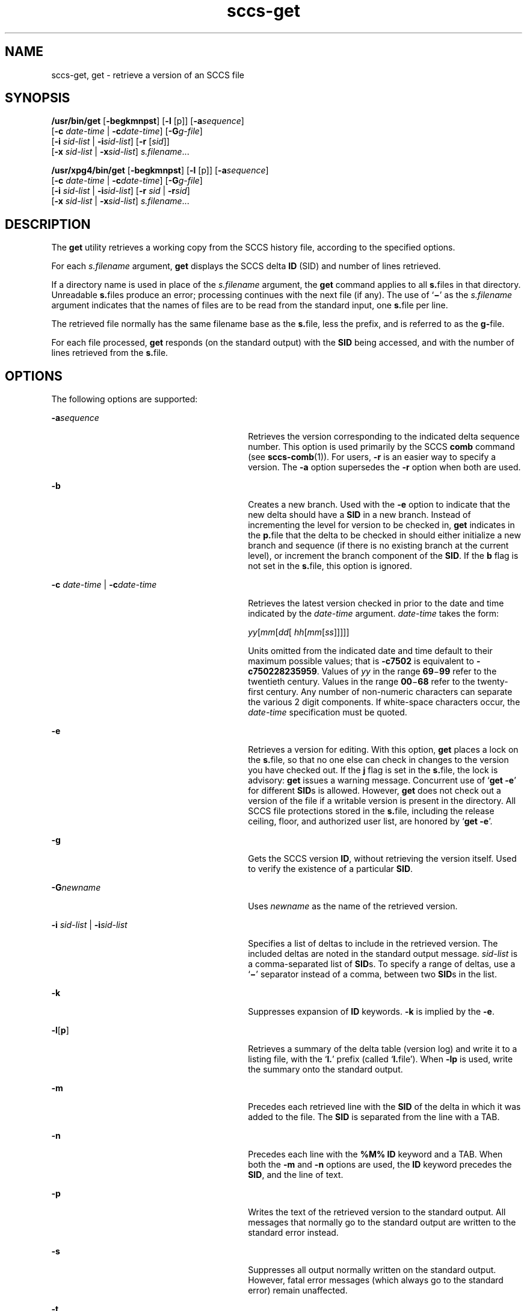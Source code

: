 '\" te
.\"  Copyright (c) 2007, 2011, Oracle and/or its affiliates. All rights reserved.
.TH sccs-get 1 "22 Mar 2011" "SunOS 5.11" "User Commands"
.SH NAME
sccs-get, get \- retrieve a version of an SCCS file
.SH SYNOPSIS
.LP
.nf
\fB/usr/bin/get\fR [\fB-begkmnpst\fR] [\fB-l\fR [p]] [\fB-a\fR\fIsequence\fR] 
     [\fB-c\fR \fIdate-time\fR | \fB-c\fR\fIdate-time\fR] [\fB-G\fR\fIg-file\fR] 
     [\fB-i\fR \fIsid-list\fR | \fB-i\fR\fIsid-list\fR] [\fB-r\fR [\fIsid\fR]] 
     [\fB-x\fR \fIsid-list\fR | \fB-x\fR\fIsid-list\fR] \fIs.filename\fR...
.fi

.LP
.nf
\fB/usr/xpg4/bin/get\fR [\fB-begkmnpst\fR] [\fB-l\fR [p]] [\fB-a\fR\fIsequence\fR] 
     [\fB-c\fR \fIdate-time\fR | \fB-c\fR\fIdate-time\fR] [\fB-G\fR\fIg-file\fR] 
     [\fB-i\fR \fIsid-list\fR | \fB-i\fR\fIsid-list\fR] [\fB-r\fR \fIsid\fR | \fB-r\fR\fIsid\fR] 
     [\fB-x\fR \fIsid-list\fR | \fB-x\fR\fIsid-list\fR] \fIs.filename\fR...
.fi

.SH DESCRIPTION
.sp
.LP
The \fBget\fR utility retrieves a working copy from the SCCS history file, according to the specified options.
.sp
.LP
For each \fIs.filename\fR argument, \fBget\fR displays the  SCCS delta \fBID\fR (SID) and number of lines retrieved.
.sp
.LP
If a directory name is used in place of the \fIs.filename\fR argument, the \fBget\fR command applies to all \fBs.\fRfiles in that directory. Unreadable \fBs.\fRfiles produce an error; processing continues with the next file (if any). The use of `\fB\(mi\fR\&' as the \fIs.filename\fR argument indicates that the names of files are to be read from the standard input, one \fBs.\fRfile per line.
.sp
.LP
The retrieved file normally has the same filename base as the \fBs.\fRfile, less the prefix, and is  referred to as the \fBg-\fRfile.
.sp
.LP
For each file processed, \fBget\fR responds (on the standard output) with the \fBSID\fR being accessed, and with the number of lines retrieved from the \fBs.\fRfile.
.SH OPTIONS
.sp
.LP
The following options are supported:
.sp
.ne 2
.mk
.na
\fB\fB-a\fR\fIsequence\fR\fR
.ad
.RS 30n
.rt  
Retrieves the version corresponding to the indicated delta sequence number. This option is used primarily by the SCCS \fBcomb\fR command (see \fBsccs-comb\fR(1)). For users, \fB-r\fR is an easier way to specify a version. The \fB-a\fR option supersedes the \fB-r\fR option when both are used.
.RE

.sp
.ne 2
.mk
.na
\fB\fB-b\fR\fR
.ad
.RS 30n
.rt  
Creates a new branch. Used with the \fB-e\fR option to indicate that the new delta should have a \fBSID\fR in a new branch. Instead of incrementing the level for version to be checked in, \fBget\fR indicates in the \fBp.\fRfile that the delta to be checked in should either initialize a new branch and sequence (if there is no existing branch at the current level), or increment the branch component of the \fBSID\fR. If the \fBb\fR flag is not set in the \fBs.\fRfile, this option is ignored.
.RE

.sp
.ne 2
.mk
.na
\fB\fB-c\fR \fIdate-time\fR | \fB-c\fR\fIdate-time\fR\fR
.ad
.RS 30n
.rt  
Retrieves the latest version checked in prior to the date and time indicated by the \fIdate-time\fR argument. \fIdate-time\fR takes the form:
.sp
\fIyy\fR[\fImm\fR[\fIdd\fR[ \fIhh\fR[\fImm\fR[\fIss\fR]\|]\|]\|]\|]
.sp
Units omitted from the indicated date and time default to their maximum possible values; that is \fB\fR\fB-c\fR\fB7502\fR is equivalent to \fB\fR\fB-c\fR\fB750228235959\fR. Values of \fIyy\fR in the range \fB69\fR\(mi\fB99\fR refer to the twentieth century. Values in the range \fB00\fR\(mi\fB68\fR refer to the twenty-first century. Any number of non-numeric characters can separate the various 2 digit components. If white-space characters occur, the \fIdate-time\fR specification must be quoted.
.RE

.sp
.ne 2
.mk
.na
\fB\fB-e\fR\fR
.ad
.RS 30n
.rt  
Retrieves a version for editing. With this option, \fBget\fR places a lock on the \fBs.\fRfile, so that no one else can check in changes to the version  you have checked out. If the \fBj\fR flag is set in the \fBs.\fRfile, the lock is advisory: \fBget\fR issues a warning message. Concurrent use of `\fBget\fR  \fB-e\fR' for different \fBSID\fRs is allowed. However, \fBget\fR does not check out a version of the file if a writable version is present in the directory. All SCCS file protections stored in the \fBs.\fRfile, including the release ceiling, floor, and authorized user list, are honored by `\fBget\fR \fB-e\fR'.
.RE

.sp
.ne 2
.mk
.na
\fB\fB-g\fR\fR
.ad
.RS 30n
.rt  
Gets the SCCS version \fBID\fR, without retrieving the version itself. Used to verify the existence of a particular \fBSID\fR.
.RE

.sp
.ne 2
.mk
.na
\fB\fB-G\fR\fInewname\fR\fR
.ad
.RS 30n
.rt  
Uses \fInewname\fR as the name of the retrieved version.
.RE

.sp
.ne 2
.mk
.na
\fB\fB-i\fR \fIsid-list\fR | \fB-i\fR\fIsid-list\fR\fR
.ad
.RS 30n
.rt  
Specifies a list of deltas to include in the retrieved version. The included deltas are noted in the standard output message. \fIsid-list\fR is a comma-separated list of \fBSID\fRs. To specify a range of deltas, use a  `\fB\(mi\fR\&' separator instead of a comma, between two \fBSID\fRs in the list.
.RE

.sp
.ne 2
.mk
.na
\fB\fB-k\fR\fR
.ad
.RS 30n
.rt  
Suppresses expansion of \fBID\fR keywords. \fB-k\fR is implied by the \fB-e\fR.
.RE

.sp
.ne 2
.mk
.na
\fB\fB-l\fR\|[\|\fBp\fR\|]\fR
.ad
.RS 30n
.rt  
Retrieves a summary of the delta table (version log) and write it to a listing file, with the `\fBl.\fR' prefix (called `\fBl.\fRfile'). When \fB-lp\fR is used, write the summary onto the standard output.
.RE

.sp
.ne 2
.mk
.na
\fB\fB-m\fR\fR
.ad
.RS 30n
.rt  
Precedes each retrieved line with the \fBSID\fR of the delta in which it was added to the file. The \fBSID\fR is separated from the line with a TAB.
.RE

.sp
.ne 2
.mk
.na
\fB\fB-n\fR\fR
.ad
.RS 30n
.rt  
Precedes each line with the \fB%M%\fR \fBID\fR keyword and a TAB. When both the \fB-m\fR and \fB-n\fR options are used, the \fBID\fR keyword precedes the \fBSID\fR, and the line of text.
.RE

.sp
.ne 2
.mk
.na
\fB\fB-p\fR\fR
.ad
.RS 30n
.rt  
Writes the text of the retrieved version to the standard output. All messages that normally go to the standard output are written to the standard error instead.
.RE

.sp
.ne 2
.mk
.na
\fB\fB-s\fR\fR
.ad
.RS 30n
.rt  
Suppresses all output normally written on the standard output. However, fatal error messages (which always go to the standard error) remain unaffected.
.RE

.sp
.ne 2
.mk
.na
\fB\fB-t\fR\fR
.ad
.RS 30n
.rt  
Retrieves the most recently created (top) delta in a given release (for example: \fB-r1\fR).
.RE

.SS "/usr/bin/get"
.sp
.ne 2
.mk
.na
\fB\fB-r\fR[\fIsid\fR]\fR
.ad
.RS 11n
.rt  
Retrieves the version corresponding to the indicated \fBSID\fR (delta).
.sp
The \fBSID\fR for a given delta is a number, in Dewey decimal format, composed of two or four fields: the \fIrelease\fR and \fIlevel\fR fields, and for branch deltas, the \fIbranch\fR and \fIsequence\fR fields. For instance, if \fB1.2\fR is the \fBSID\fR, \fB1\fR is the release, and \fB2\fR is the level number.  If \fB1.2.3.4\fR is the \fBSID,\fR \fB3\fR is the branch and \fB4\fR is the sequence number.
.sp
You need not specify the entire \fBSID\fR to retrieve a version with \fBget\fR. When you omit \fB-r\fR altogether, or when you omit both release and level, \fBget\fR normally retrieves the highest release and level.  If the \fBd\fR flag is set to an \fBSID\fR in the \fBs.\fRfile and you omit the \fBSID\fR, \fBget\fR retrieves the default version indicated by that flag.
.sp
When you specify a release but omit the level, \fBget\fR retrieves the highest level in that release. If that release does not exist, \fBget\fR retrieves highest level from the next-highest existing release.
.sp
Similarly with branches, if you specify a release, level and branch, \fBget\fR retrieves the highest sequence in that branch.
.RE

.SS "/usr/xpg4/bin/get"
.sp
.ne 2
.mk
.na
\fB\fB-r\fR \fIsid\fR | \fB-r\fR\fIsid\fR\fR
.ad
.RS 28n
.rt  
Same as for \fB/usr/bin/get\fR except that \fBSID\fR is mandatory.
.RE

.sp
.ne 2
.mk
.na
\fB\fB-x\fR \fIsid-list\fR | \fB-x\fR\fIsid-list\fR\fR
.ad
.RS 28n
.rt  
Excludes the indicated deltas from the retrieved version. The excluded deltas are noted in the standard output message. \fIsid-list\fR is a comma-separated list of \fBSID\fRs. To specify a range of deltas, use a  `\fB\(mi\fR\&' separator instead of a comma, between two  \fBSID\fRs in the list.
.RE

.SH OUTPUT
.SS "/usr/bin/get"
.sp
.LP
The output format for \fB/usr/bin/get\fR is as follows:
.sp
.in +2
.nf
\fB"%%s\en%%d lines\en"\fR, <\fISID\fR>, <\fInumber of lines\fR>
.fi
.in -2
.sp

.SS "/usr/xpg4/bin/get"
.sp
.LP
The output format for \fB/usr/xpg4/bin/get\fR is as follows:
.sp
.in +2
.nf
\fB"%%s\en%%d\en"\fR, <\fISID\fR>, <\fInumber of lines\fR>
.fi
.in -2
.sp

.SH USAGE
.sp
.LP
Usage guidelines are as follows:
.SS "ID Keywords"
.sp
.LP
In the absence of \fB-e\fR or \fB-k\fR, \fBget\fR expands the following  \fBID\fR keywords by replacing them with the indicated values in the text of the retrieved source.
.sp

.sp
.TS
tab() box;
cw(.79i) |cw(4.71i) 
lw(.79i) |lw(4.71i) 
.
\fIKeyword\fR\fIValue\fR
_
\fB%%A%%\fRT{
Shorthand notation for an ID line with  data for \fBwhat\fR(1)\fB: %%Z%%Y%  %M%  %I%%Z%\fR
T}
_
\fB%B%\fRSID branch component
_
\fB%C%\fRT{
Current line number. Intended for identifying messages output by the program such as ``\fIthis shouldn't have happened\fR'' type errors.  It is \fInot\fR intended to be used on every line to provide sequence numbers.
T}
_
\fB%D%\fRCurrent date: \fIyy\fR/\fImm\fR/\fIdd\fR
_
\fB%E%\fRT{
Date newest applied delta was created: \fIyy\fR/\fImm\fR/\fIdd\fR
T}
_
\fB%F%\fR\fBSCCS\fR \fBs.\fRfile name
_
\fB%G%\fRT{
Date newest applied delta was created: \fImm\fR/\fIdd\fR/\fIyy\fR
T}
_
\fB%H%\fRCurrent date: \fImm\fR\fB/\fR\fIdd\fR\fB/\fR\fIyy\fR
_
\fB%I%\fRT{
\fBSID\fR of the retrieved version: \fB%R%.%L%.%B%.%S%\fR
T}
_
\fB%%\fR\fBSID\fR level component
_
\fB%M%\fRT{
Module name: either the value of the \fBm\fR flag in the \fBs.\fRfile (see \fBsccs-admin\fR(1)), or the name of the \fBs.\fRfile less the prefix
T}
_
\fB%P%\fRFully qualified \fBs.\fRfile name
_
\fB%Q%\fRValue of the \fBq\fR flag in the \fBs.\fRfile
_
\fB%R%\fR\fBSID\fR Release component
_
\fB%S%\fR\fBSID\fR Sequence component
_
\fB%T%\fRCurrent time: \fIhh\fR\fB:\fR\fImm\fR\fB:\fR\fIss\fR
_
\fB%U%\fRT{
Time the newest applied delta was created: \fIhh\fR\fB:\fR\fImm\fR\fB:\fR\fIss\fR
T}
_
\fB%W%\fRT{
Shorthand notation for an \fBID\fR line with data for \fBwhat\fR: \fB%Z%%&;%  %I%\fR
T}
_
\fB%Y%\fRT{
Module type: value of the \fBt\fR flag in the \fBs.\fRfile
T}
_
\fB%Z%\fRT{
4-character string: `\fB@(#)\fR', recognized by \fBwhat\fR
T}
.TE

.SS "ID String"
.sp
.LP
The table below explains how the  SCCS identification string is  determined for retrieving and creating deltas.
.sp

.sp
.TS
tab() box;
cw(.92i) |cw(.92i) |cw(1.38i) |cw(.92i) |cw(1.38i) 
cw(.92i) |cw(.92i) |cw(1.38i) |cw(.92i) |cw(1.38i) 
.
T{
Determination of SCCS Identification String
T}
_
SID (1)  Specified\fB-b\fR Option Used (2)Other ConditionsSID RetrievedSID of Delta to be Created
_
none (3)noR defaults to mRmR.mLmR.(mL+1)
none (3)yesR defaults to mRmR.mLmR.mL.(mB+1).1
RnoR > mRmR.mLR.1 (4)
RnoR = mRmR.mLmR.(mL+1)
RyesR > mRmR.mLmR.mL.(mB+1).1
RyesR = mRmR.mLmR.mL.(mB+1).1
R\(miR < mR and R does \fInot\fR existhR.mL (5)hR.mL.(mB+1).1
R\(miT{
Trunk succ. (6) in release > R and R exists
T}R.mLR.mL.(mB+1).1
R.LnoNo trunk succ.R.LR.(L+1)
R.LyesNo trunk succ.R.LR.L.(mB+1).1
R.L\(miTrunk succ. in release \(>= RR.LR.L.(mB+1).1
R.L.BnoNo branch succ.R.L.B.mSR.L.B.(mS+1)
R.L.ByesNo branch succ.R.L.B.mSR.L.(mB+1).1
R.L.B.SnoNo branch succ.R.L.B.SR.L.B.(S+1)
R.L.B.SyesNo branch succ. R.L.B.SR.L.(mB+1).1
R.L.B.S\(miBranch succ.R.L.B.SR.L.(mB+1).1
.TE

.sp
.ne 2
.mk
.na
\fB(1)\fR
.ad
.RS 7n
.rt  
`R', `L', `B', and `S' are the `release', `level', `branch', and `sequence' components of the \fBSID\fR, respectively; `m' means `maximum'. Thus, for example, `R.mL' means `the maximum level number within release R'; `R.L.(mB+1).1' means `the first sequence number on the \fInew\fR branch (that is, maximum branch number plus one) of level L within release R'. \fBNote:\fR If the \fBSID\fR specified is of the form `R.L', `R.L.B', or `R.L.B.S', each of the specified components \fBmust\fR exist.
.RE

.sp
.ne 2
.mk
.na
\fB(2)\fR
.ad
.RS 7n
.rt  
The \fB-b\fR option is effective only if the \fBb\fR flag is present in the file. An entry of `\fB\(mi\fR\&' means `irrelevant'.
.RE

.sp
.ne 2
.mk
.na
\fB(3)\fR
.ad
.RS 7n
.rt  
This case applies if the \fBd\fR (default \fBSID\fR) flag is \fBnot\fR present in the file.  If the \fBd\fR flag \fBis\fR present in the file, the \fBSID\fR obtained from the \fBd\fR flag is interpreted as if it had been specified on the command line. Thus, one of the other cases in this table applies.
.RE

.sp
.ne 2
.mk
.na
\fB(4)\fR
.ad
.RS 7n
.rt  
Forces creation of the \fBfirst\fR delta in a \fBnew\fR release.
.RE

.sp
.ne 2
.mk
.na
\fB(5)\fR
.ad
.RS 7n
.rt  
`hR' is the highest \fBexisting\fR release that is lower than the specified, \fBnonexistent\fR, release R.
.RE

.sp
.ne 2
.mk
.na
\fB(6)\fR
.ad
.RS 7n
.rt  
Successor.
.RE

.SH ENVIRONMENT VARIABLES
.sp
.LP
See \fBenviron\fR(5) for descriptions of the following environment variables that affect the execution of \fBget\fR: \fBLANG\fR, \fBLC_ALL\fR, \fBLC_COLLATE\fR, \fBLC_CTYPE\fR, \fBLC_MESSAGES\fR, and \fBNLSPATH\fR.
.SH FILES
.sp
.ne 2
.mk
.na
\fB``g-file''\fR
.ad
.RS 14n
.rt  
version retrieved by \fBget\fR
.RE

.sp
.ne 2
.mk
.na
\fB\fBl.\fR\fIfile\fR\fR
.ad
.RS 14n
.rt  
file containing extracted delta table info
.RE

.sp
.ne 2
.mk
.na
\fB\fBp.\fR\fIfile\fR\fR
.ad
.RS 14n
.rt  
permissions (lock) file
.RE

.sp
.ne 2
.mk
.na
\fB\fBz.\fR\fIfile\fR\fR
.ad
.RS 14n
.rt  
temporary copy of \fBs.\fR\fIfile\fR
.RE

.SH ATTRIBUTES
.sp
.LP
See \fBattributes\fR(5) for descriptions of the following attributes:
.SS "/usr/bin/get"
.sp

.sp
.TS
tab() box;
cw(2.75i) |cw(2.75i) 
lw(2.75i) |lw(2.75i) 
.
ATTRIBUTE TYPEATTRIBUTE VALUE
_
Availabilitydeveloper/build/make
.TE

.SS "/usr/xpg4/bin/get"
.sp

.sp
.TS
tab() box;
cw(2.75i) |cw(2.75i) 
lw(2.75i) |lw(2.75i) 
.
ATTRIBUTE TYPEATTRIBUTE VALUE
_
Availabilitydeveloper/xopen/xcu4
_
Interface StabilityCommitted
_
StandardSee \fBstandards\fR(5).
.TE

.SH SEE ALSO
.sp
.LP
\fBsccs\fR(1), \fBsccs-admin\fR(1), \fBsccs-delta\fR(1), \fBsccs-help\fR(1), \fBsccs-prs\fR(1), \fBsccs-prt\fR(1), \fBsccs-sact\fR(1), \fBsccs-unget\fR(1), \fBwhat\fR(1), \fBsccsfile\fR(4), \fBattributes\fR(5), \fBenviron\fR(5), \fBstandards\fR(5)
.SH DIAGNOSTICS
.sp
.LP
Use the \fBsccs-help\fR command for explanations of SCCS commands. See \fBsccs-help\fR(1).
.SH BUGS
.sp
.LP
If the effective user has write permission (either explicitly or implicitly) in the directory containing the SCCS files, but the real user does not, only one file can be named when using \fB-e\fR.
